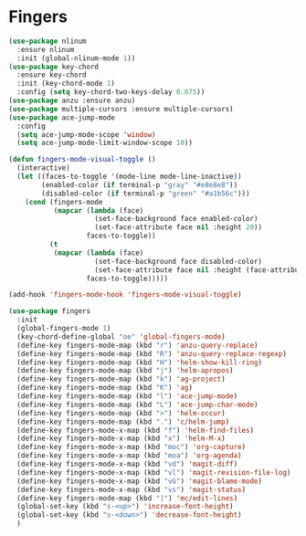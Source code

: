 * Fingers

  #+begin_src emacs-lisp
    (use-package nlinum
      :ensure nlinum
      :init (global-nlinum-mode 1))
    (use-package key-chord
      :ensure key-chord
      :init (key-chord-mode 1)
      :config (setq key-chord-two-keys-delay 0.075))
    (use-package anzu :ensure anzu)
    (use-package multiple-cursors :ensure multiple-cursors)
    (use-package ace-jump-mode
      :config
      (setq ace-jump-mode-scope 'window)
      (setq ace-jump-mode-limit-window-scope 10))

    (defun fingers-mode-visual-toggle ()
      (interactive)
      (let ((faces-to-toggle '(mode-line mode-line-inactive))
            (enabled-color (if terminal-p "gray" "#e8e8e8"))
            (disabled-color (if terminal-p "green" "#a1b56c")))
        (cond (fingers-mode
               (mapcar (lambda (face)
                         (set-face-background face enabled-color)
                         (set-face-attribute face nil :height 20))
                       faces-to-toggle))
              (t
               (mapcar (lambda (face)
                         (set-face-background face disabled-color)
                         (set-face-attribute face nil :height (face-attribute 'default :height)))
                       faces-to-toggle)))))

    (add-hook 'fingers-mode-hook 'fingers-mode-visual-toggle)

    (use-package fingers
      :init
      (global-fingers-mode 1)
      (key-chord-define-global "oe" 'global-fingers-mode)
      (define-key fingers-mode-map (kbd "r") 'anzu-query-replace)
      (define-key fingers-mode-map (kbd "R") 'anzu-query-replace-regexp)
      (define-key fingers-mode-map (kbd "H") 'helm-show-kill-ring)
      (define-key fingers-mode-map (kbd "j") 'helm-apropos)
      (define-key fingers-mode-map (kbd "k") 'ag-project)
      (define-key fingers-mode-map (kbd "K") 'ag)
      (define-key fingers-mode-map (kbd "l") 'ace-jump-mode)
      (define-key fingers-mode-map (kbd "L") 'ace-jump-char-mode)
      (define-key fingers-mode-map (kbd ">") 'helm-occur)
      (define-key fingers-mode-map (kbd ".") 'c/helm-jump)
      (define-key fingers-mode-x-map (kbd "f") 'helm-find-files)
      (define-key fingers-mode-x-map (kbd "x") 'helm-M-x)
      (define-key fingers-mode-x-map (kbd "moc") 'org-capture)
      (define-key fingers-mode-x-map (kbd "moa") 'org-agenda)
      (define-key fingers-mode-x-map (kbd "vd") 'magit-diff)
      (define-key fingers-mode-x-map (kbd "vl") 'magit-revision-file-log)
      (define-key fingers-mode-x-map (kbd "vG") 'magit-blame-mode)
      (define-key fingers-mode-x-map (kbd "vs") 'magit-status)
      (define-key fingers-mode-map (kbd "|") 'mc/edit-lines)
      (global-set-key (kbd "s-<up>") 'increase-font-height)
      (global-set-key (kbd "s-<down>") 'decrease-font-height)
      )
  #+end_src

